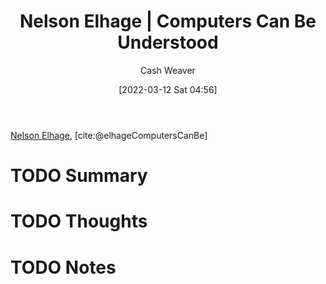 :PROPERTIES:
:ROAM_REFS: [cite:@elhageComputersCanBe]
:ID:       19ba13d6-259f-4734-a1be-aaa5d51fcd16
:END:
#+title: Nelson Elhage | Computers Can Be Understood
#+author: Cash Weaver
#+date: [2022-03-12 Sat 04:56]
#+filetags: :reference:
 
[[id:5c0d65a3-c200-43e2-afdc-ef6811b3c8ff][Nelson Elhage]], [cite:@elhageComputersCanBe]

* TODO Summary
* TODO Thoughts
* TODO Notes
#+print_bibliography:
